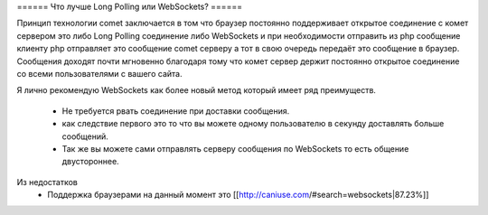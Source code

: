 ====== Что лучше Long Polling или WebSockets? ======

Принцип технологии comet заключается в том что браузер постоянно поддерживает открытое соединение с комет сервером это либо Long Polling соединение либо WebSockets и при необходимости отправить из php сообщение клиенту php отправляет это сообщение comet серверу а тот в свою очередь передаёт это сообщение в браузер. Сообщения доходят почти мгновенно благодаря тому что комет сервер держит постоянно открытое соединение со всеми пользователями с вашего сайта.

Я лично рекомендую WebSockets как более новый метод который имеет ряд преимуществ.

  * Не требуется рвать соединение при доставки сообщения.
  * как следствие первого это то что вы можете одному пользователю в секунду доставлять больше сообщений.
  * Так же вы можете сами отправлять серверу сообщения по WebSockets то есть общение двустороннее.

Из недостатков
  * Поддержка браузерами на данный момент это [[http://caniuse.com/#search=websockets|87.23%]]